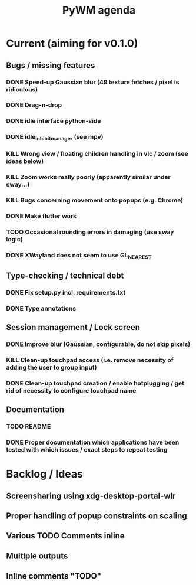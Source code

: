 #+TITLE: PyWM agenda

* Current (aiming for v0.1.0)

** Bugs / missing features
*** DONE Speed-up Gaussian blur (49 texture fetches / pixel is ridiculous)
*** DONE Drag-n-drop
*** DONE idle interface python-side
*** DONE idle_inhibit_manager (see mpv)
*** KILL Wrong view / floating children handling in vlc / zoom (see ideas below)
*** KILL Zoom works really poorly (apparently similar under sway...)
*** KILL Bugs concerning movement onto popups (e.g. Chrome)
*** DONE Make flutter work
*** TODO Occasional rounding errors in damaging (use sway logic)
*** DONE XWayland does not seem to use GL_NEAREST

** Type-checking / technical debt
*** DONE Fix setup.py incl. requirements.txt
*** DONE Type annotations

** Session management / Lock screen
*** DONE Improve blur (Gaussian, configurable, do not skip pixels)
*** KILL Clean-up touchpad access (i.e. remove necessity of adding the user to group input)
*** DONE Clean-up touchpad creation / enable hotplugging / get rid of necessity to configure touchpad name

** Documentation
*** TODO README
*** DONE Proper documentation which applications have been tested with which issues / exact steps to repeat testing

* Backlog / Ideas
** Screensharing using xdg-desktop-portal-wlr
** Proper handling of popup constraints on scaling
** Various TODO Comments inline
** Multiple outputs
** Inline comments "TODO"
